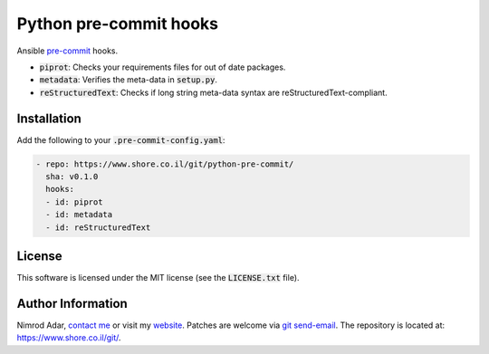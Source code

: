 Python pre-commit hooks
#######################

.. image:: https://travis-ci.org/adarnimrod/python-pre-commit.svg?branch=master
    :target: https://travis-ci.org/adarnimrod/python-pre-commit

Ansible `pre-commit <http://pre-commit.com/>`_ hooks.

- :code:`piprot`: Checks your requirements files for out of date packages.
- :code:`metadata`: Verifies the meta-data in :code:`setup.py`.
- :code:`reStructuredText`: Checks if long string meta-data syntax are
  reStructuredText-compliant.

Installation
------------

Add the following to your :code:`.pre-commit-config.yaml`:

.. code:: yaml

    - repo: https://www.shore.co.il/git/python-pre-commit/
      sha: v0.1.0
      hooks:
      - id: piprot
      - id: metadata
      - id: reStructuredText

License
-------

This software is licensed under the MIT license (see the :code:`LICENSE.txt`
file).

Author Information
------------------

Nimrod Adar, `contact me <nimrod@shore.co.il>`_ or visit my `website
<https://www.shore.co.il/>`_. Patches are welcome via `git send-email
<http://git-scm.com/book/en/v2/Git-Commands-Email>`_. The repository is located
at: https://www.shore.co.il/git/.
